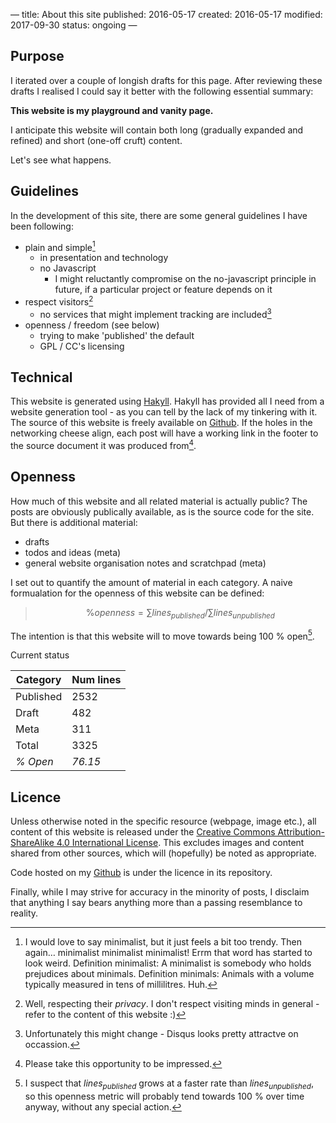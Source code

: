 ---
title: About this site
published: 2016-05-17
created: 2016-05-17
modified: 2017-09-30
status: ongoing
---

** Purpose

I iterated over a couple of longish drafts for this page. After
reviewing these drafts I realised I could say it better with the
following essential summary:

*This website is my playground and vanity page.*

I anticipate this website will contain both long (gradually expanded and
refined) and short (one-off cruft) content.

Let's see what happens.
** Guidelines
 In the development of this site, there are some general guidelines I have been following:
 - plain and simple[fn::I would love to say minimalist, but it just feels a bit too trendy. Then again... minimalist minimalist minimalist! Errm that word has started to look weird. Definition minimalist: A minimalist is somebody who holds prejudices about minimals. Definition minimals: Animals with a volume typically measured in tens of millilitres. Huh.]
   - in presentation and technology
   - no Javascript
     - I might reluctantly compromise on the no-javascript principle in future, if a particular project or feature depends on it
 - respect visitors[fn::Well, respecting their /privacy/. I don't respect visiting minds in general - refer to the content of this website :)]
   - no services that might implement tracking are included[fn::Unfortunately this might change - Disqus looks pretty attractve on occassion.]
 - openness / freedom (see below)
   - trying to make 'published' the default
   - GPL / CC's licensing

** Technical

This website is generated using [[https://jaspervdj.be/hakyll/][Hakyll]]. Hakyll has provided all I need from a website generation tool - as you can tell by the lack of my tinkering with it. The source of this website is freely available on [[https://github.com/thegaps/bagsend.net][Github]]. If the holes in the networking cheese align, each post will have a working link in the footer to the source document it was produced from[fn::Please take this opportunity to be impressed.].

** Openness
How much of this website and all related material is actually public? The posts are obviously publically available, as is the source code for the site. But there is additional material:
- drafts
- todos and ideas (meta)
- general website organisation notes and scratchpad (meta)
I set out to quantify the amount of material in each category. A naive formualation for the openness of this website can be defined:
#+BEGIN_QUOTE
$$\%openness = \sum lines_{published}/\sum lines_{unpublished}$$
#+END_QUOTE
The intention is that this website will to move towards being 100 % open[fn::I suspect that $lines_{published}$ grows at a faster rate than $lines_{unpublished}$, so this openness metric will probably tend towards 100 % over time anyway, without any special action.].
**** Current status
 | Category  | Num lines |
 |-----------+-----------|
 | Published |      2532 |
 | Draft     |       482 |
 | Meta      |       311 |
 | Total     |      3325 |
 | /% Open/  |   /76.15/ |

** Licence

Unless otherwise noted in the specific resource (webpage, image etc.),
all content of this website is released under the
[[http://creativecommons.org/licenses/by-sa/4.0/][Creative Commons
Attribution-ShareAlike 4.0 International License]]. This excludes images and content shared from other sources, which will (hopefully) be noted as appropriate.
# That's right, I can't even give this away!
Code hosted on my [[https://github.com/thegaps][Github]] is under the licence in its repository. 

Finally, while I may strive for accuracy in the minority of posts, I
disclaim that anything I say bears anything more than a passing
resemblance to reality.
